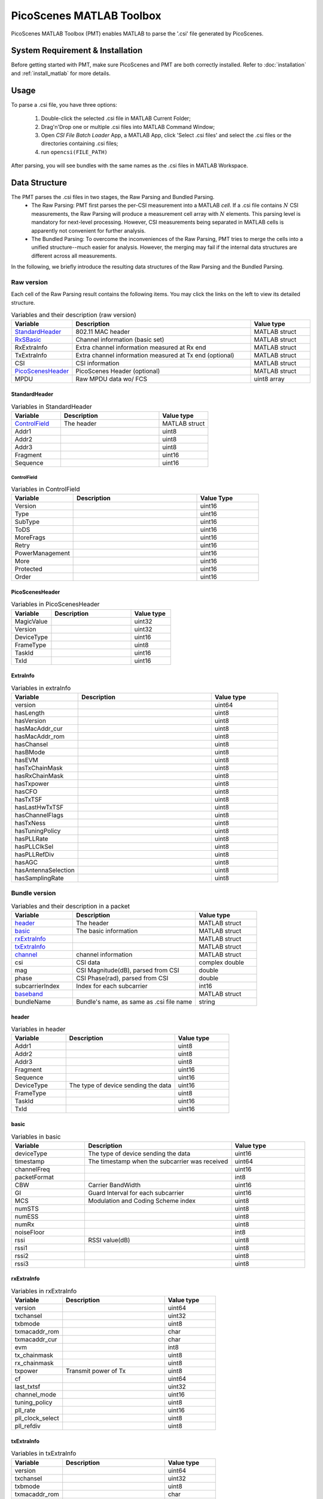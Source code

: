 PicoScenes MATLAB Toolbox
===================================

PicoScenes MATLAB Toolbox (PMT) enables MATLAB to parse the '.csi' file generated by PicoScenes.

System Requirement & Installation
-----------------------------------------
Before getting started with PMT, make sure PicoScenes and PMT are both correctly installed. Refer to  :doc:`installation` and :ref:`install_matlab` for more details.

Usage
-------------------
To parse a .csi file, you have three options:

    #. Double-click the selected .csi file in MATLAB Current Folder;
    #. Drag'n'Drop one or multiple .csi files into MATLAB Command Window;
    #. Open `CSI File Batch Loader` App, a MATLAB App, click 'Select .csi files' and select the .csi files or the directories containing .csi files;
    #. run ``opencsi(FILE_PATH)``

After parsing, you will see bundles with the same names as the .csi files in MATLAB Workspace.

Data Structure
----------------------

The PMT parses the .csi files in two stages, the Raw Parsing and Bundled Parsing. 
    - The Raw Parsing: PMT first parses the per-CSI measurement into a MATLAB `cell`. If a .csi file contains :math:`N` CSI measurements, the Raw Parsing will produce a measurement cell array with :math:`N` elements. This parsing level is mandatory for next-level processing. However, CSI measurements being separated in MATLAB cells is apparently not convenient for further analysis.
    - The Bundled Parsing: To overcome the inconveniences of the Raw Parsing, PMT tries to merge the cells into a unified structure--much easier for analysis. However, the merging may fail if the internal data structures are different across all measurements.

In the following, we briefly introduce the resulting data structures of the Raw Parsing and the Bundled Parsing.

Raw version
>>>>>>>>>>>>>>>

Each cell of the Raw Parsing result contains the following items. You may click the links on the left to view its detailed structure.

.. csv-table:: Variables and their description (raw version)
    :header: "Variable", "Description", "Value type"
    :widths: 20, 60, 20

    `StandardHeader`_, "802.11 MAC header", "MATLAB struct"
    "RxSBasic_", "Channel information (basic set)", "MATLAB struct"
    "RxExtraInfo", "Extra channel information measured at Rx end", "MATLAB struct"
    "TxExtraInfo", "Extra channel information measured at Tx end (optional)", "MATLAB struct"
    "CSI", "CSI information", "MATLAB struct"
    `PicoScenesHeader`_, "PicoScenes Header (optional)", "MATLAB struct"
    "MPDU", "Raw MPDU data wo/ FCS", "uint8 array"

.. _RxSBasic: `basic`_

StandardHeader
:::::::::::::::

.. csv-table:: Variables in StandardHeader
    :header: "Variable", "Description", "Value type"
    :widths: 20, 40, 20

    `ControlField`_, "The header", "MATLAB struct"
    "Addr1", "", "uint8"
    "Addr2", "", "uint8"
    "Addr3", "", "uint8"
    "Fragment", "", "uint16"
    "Sequence", "", "uint16"

ControlField
'''''''''''''

.. csv-table:: Variables in ControlField
    :header: "Variable", "Description", "Value Type"
    :widths: 20, 40, 20

    "Version", "", "uint16"
    "Type", "", "uint16"
    "SubType", "", "uint16"
    "ToDS", "", "uint16"
    "MoreFrags", "", "uint16"
    "Retry", "", "uint16"
    "PowerManagement", "", "uint16"
    "More", "", "uint16"
    "Protected", "", "uint16"
    "Order", "", "uint16"

PicoScenesHeader
::::::::::::::::

.. csv-table:: Variables in PicoScenesHeader
    :header: "Variable", "Description", "Value type"
    :widths: 20, 40, 20

    "MagicValue", "", "uint32"
    "Version", "", "uint32"
    "DeviceType", "", "uint16"
    "FrameType", "", "uint8"
    "TaskId", "", "uint16"
    "TxId", "", "uint16"

ExtraInfo
::::::::::::

.. csv-table:: Variables in extraInfo
    :header: "Variable", "Description", "Value type"
    :widths: 20, 40, 20

    "version", "", "uint64"
    "hasLength", "", "uint8"
    "hasVersion", "", "uint8"
    "hasMacAddr_cur", "", "uint8"
    "hasMacAddr_rom", "", "uint8"
    "hasChansel", "", "uint8"
    "hasBMode", "", "uint8"
    "hasEVM", "", "uint8"
    "hasTxChainMask", "", "uint8"
    "hasRxChainMask", "", "uint8"
    "hasTxpower", "", "uint8"
    "hasCFO", "", "uint8"
    "hasTxTSF", "", "uint8"
    "hasLastHwTxTSF", "", "uint8"
    "hasChannelFlags", "", "uint8"
    "hasTxNess", "", "uint8"
    "hasTuningPolicy", "", "uint8"
    "hasPLLRate", "", "uint8"
    "hasPLLClkSel", "", "uint8"
    "hasPLLRefDiv", "", "uint8"
    "hasAGC", "", "uint8"
    "hasAntennaSelection", "", "uint8"
    "hasSamplingRate", "", "uint8"


Bundle version
>>>>>>>>>>>>>>>

.. csv-table:: Variables and their description in a packet
    :header: "Variable", "Description", "Value type"
    :widths: 20, 40, 20

    `header`_, "The header", "MATLAB struct"
    `basic`_, "The basic information", "MATLAB struct"
    `rxExtraInfo`_, "", "MATLAB struct"
    `txExtraInfo`_, "", "MATLAB struct"
    `channel`_, "channel information", "MATLAB struct"
    "csi", "CSI data", "complex double"
    "mag", "CSI Magnitude(dB), parsed from CSI", "double"
    "phase", "CSI Phase(rad), parsed from CSI", "double"
    "subcarrierIndex", "Index for each subcarrier", "int16"
    `baseband`_, "", "MATLAB struct"
    "bundleName", "Bundle's name, as same as .csi file name", "string"


header
:::::::

.. csv-table:: Variables in header
    :header: "Variable", "Description", "Value type"
    :widths: 20, 40, 20

    "Addr1", "", "uint8"
    "Addr2", "", "uint8"
    "Addr3", "", "uint8"
    "Fragment", "", "uint16"
    "Sequence", "", "uint16"
    "DeviceType", "The type of device sending the data", "uint16"
    "FrameType", "", "uint8"
    "TaskId", "", "uint16"
    "TxId", "", "uint16"

basic
:::::

.. csv-table:: Variables in basic
    :header: "Variable", "Description", "Value type"
    :widths: 20, 40, 20

    "deviceType", "The type of device sending the data", "uint16"
    "timestamp", "The timestamp when the subcarrier was received", "uint64"
    "channelFreq", "", "uint16"
    "packetFormat", "", "int8"
    "CBW", "Carrier BandWidth", "uint16"
    "GI", "Guard Interval for each subcarrier", "uint16"
    "MCS", "Modulation and Coding Scheme index", "uint8"
    "numSTS", "", "uint8"
    "numESS", "", "uint8"
    "numRx", "", "uint8"
    "noiseFloor", "", "int8"
    "rssi", "RSSI value(dB)", "uint8"
    "rssi1", "", "uint8"
    "rssi2", "", "uint8"
    "rssi3", "", "uint8"

rxExtraInfo
:::::::::::::::

.. csv-table:: Variables in rxExtraInfo
    :header: "Variable", "Description", "Value type"
    :widths: 20, 40, 20

    "version", "", "uint64"
    "txchansel", "", "uint32"
    "txbmode", "", "uint8"
    "txmacaddr_rom", "", "char"
    "txmacaddr_cur", "", "char"
    "evm", "", "int8"
    "tx_chainmask", "", "uint8"
    "rx_chainmask", "", "uint8"
    "txpower", "Transmit power of Tx", "uint8"
    "cf", "", "uint64"
    "last_txtsf", "", "uint32"
    "channel_mode", "", "uint16"
    "tuning_policy", "", "uint8"
    "pll_rate", "", "uint16"
    "pll_clock_select", "", "uint8"
    "pll_refdiv", "", "uint8"

txExtraInfo
:::::::::::::

.. csv-table:: Variables in txExtraInfo
    :header: "Variable", "Description", "Value type"
    :widths: 20, 40, 20

    "version", "", "uint64"
    "txchansel", "", "uint32"
    "txbmode", "", "uint8"
    "txmacaddr_rom", "", "char"
    "txmacaddr_cur", "", "char"
    "tx_chainmask", "", "uint8"
    "rx_chainmask", "", "uint8"
    "txpower", "Transmit power of Tx", "uint8"
    "cf", "", "uint64"
    "sf", "Sampling frequency", "uint64"
    "txtsf", "", "uint32"
    "last_txtsf", "", "uint32"
    "channel_mode", "", "uint16"
    "tx_ness", "", "uint8"
    "pll_rate", "PLL rate", "uint16"
    "pll_clock_select", "", "uint8"
    "pll_refdiv", "", "uint8"

channel
:::::::::::::::

.. csv-table:: Variables in channel
    :header: "Variable", "Description", "Value type"
    :widths: 20, 40, 20

    "DeviceType", "The type of device sending the data", "double"
    "PacketFormat", "", "double"
    "CBW", "Carrier BandWidth", "double"
    "CarrierFreq", "Carrier Frequency", "double"
    "SamplingRate", "Sampling Rate", "double"
    "SubcarrierBandwidth", "Subcarrier Bandwidth", "double"
    "numTones", "", "uint16"
    "numTx", "", "uint8"
    "numRx", "", "uint8"
    "numESS", " ", "uint8"
    "ant_sel", "", "uint8"

baseband
::::::::::::::

.. csv-table:: Variables in baseband
    :header: "Variable", "Description", "Value type"
    :widths: 20, 40, 20

    "LegacyCSI", ""
    "basebandSignals", ""
    "PreEQSymbols", ""